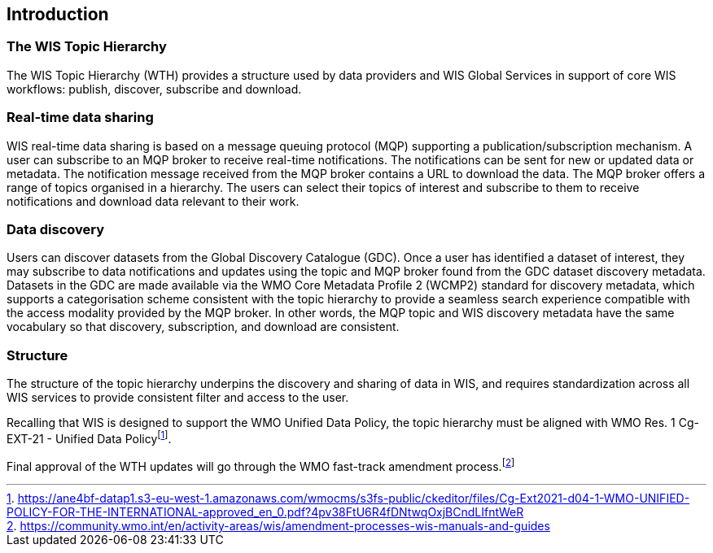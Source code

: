 == Introduction

=== The WIS Topic Hierarchy

The WIS Topic Hierarchy (WTH) provides a structure used by data providers and WIS Global Services in support of core WIS workflows: publish, discover, subscribe and download.

=== Real-time data sharing

WIS real-time data sharing is based on a message queuing protocol (MQP) supporting a publication/subscription mechanism. A user can subscribe to an MQP broker to receive real-time notifications. The notifications can be sent for new or updated data or metadata. The notification message received from the MQP broker contains a URL to download the data. The MQP broker offers a range of topics organised in a hierarchy. The users can select their topics of interest and subscribe to them to receive notifications and download data relevant to their work.

=== Data discovery

Users can discover datasets from the Global Discovery Catalogue (GDC). Once a user has identified a dataset of interest, they may subscribe to data notifications and updates using the topic and MQP broker found from the GDC dataset discovery metadata. Datasets in the GDC are made available via the WMO Core Metadata Profile 2 (WCMP2) standard for discovery metadata, which supports a categorisation scheme consistent with the topic hierarchy to provide a seamless search experience compatible with the access modality provided by the MQP broker. In other words, the MQP topic and WIS discovery metadata have the same vocabulary so that discovery, subscription, and download are consistent.

=== Structure

The structure of the topic hierarchy underpins the discovery and sharing of data in WIS, and requires standardization across all WIS services to provide consistent filter and access to the user.

Recalling that WIS is designed to support the WMO Unified Data Policy, the topic hierarchy must be aligned with WMO Res. 1 Cg-EXT-21 - Unified Data Policyfootnote:[https://ane4bf-datap1.s3-eu-west-1.amazonaws.com/wmocms/s3fs-public/ckeditor/files/Cg-Ext2021-d04-1-WMO-UNIFIED-POLICY-FOR-THE-INTERNATIONAL-approved_en_0.pdf?4pv38FtU6R4fDNtwqOxjBCndLIfntWeR].

Final approval of the WTH updates will go through the WMO fast-track amendment process.footnote:[https://community.wmo.int/en/activity-areas/wis/amendment-processes-wis-manuals-and-guides]
